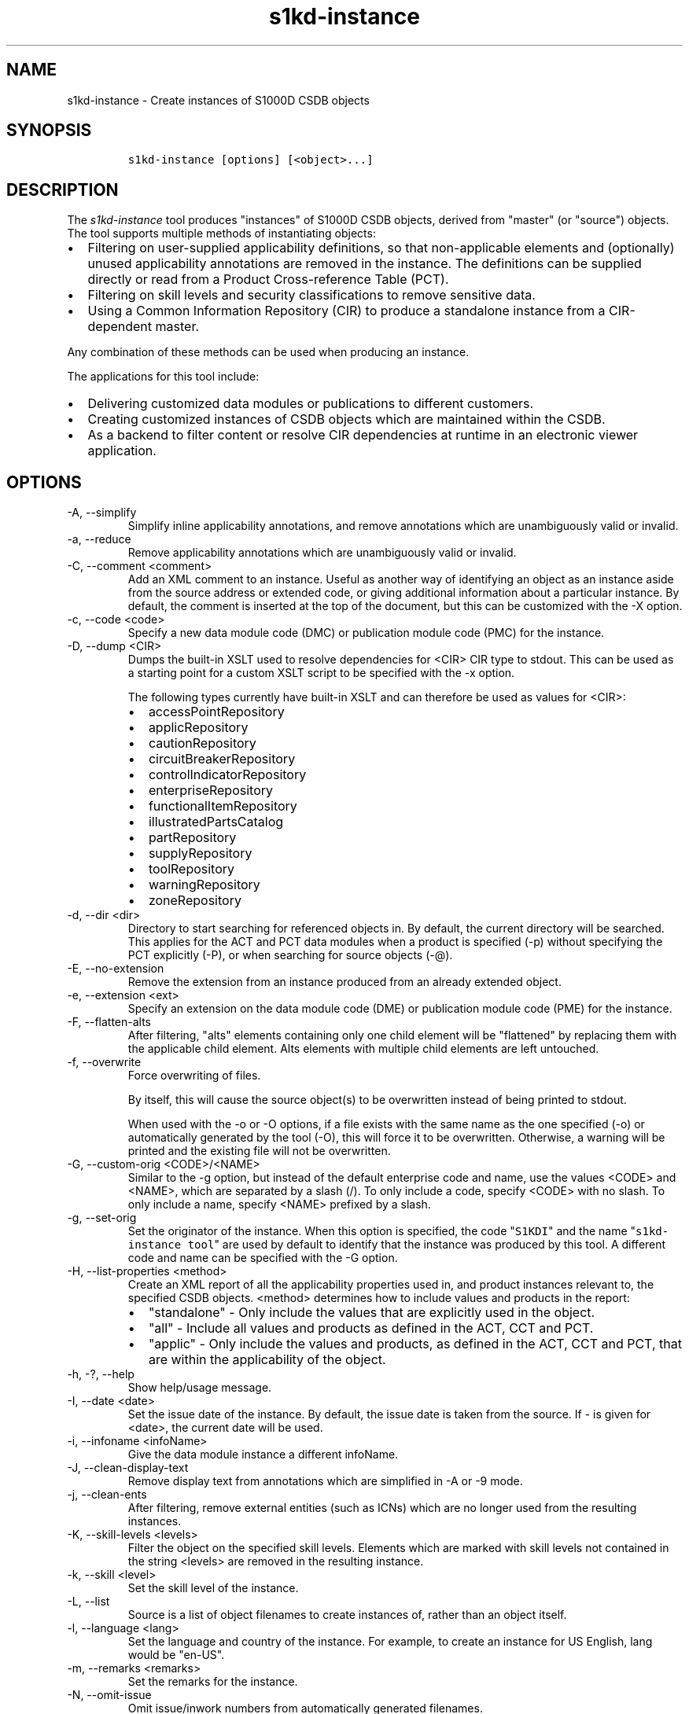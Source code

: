 .\" Automatically generated by Pandoc 2.9.2.1
.\"
.TH "s1kd-instance" "1" "2021-04-16" "" "s1kd-tools"
.hy
.SH NAME
.PP
s1kd-instance - Create instances of S1000D CSDB objects
.SH SYNOPSIS
.IP
.nf
\f[C]
s1kd-instance [options] [<object>...]
\f[R]
.fi
.SH DESCRIPTION
.PP
The \f[I]s1kd-instance\f[R] tool produces \[dq]instances\[dq] of S1000D
CSDB objects, derived from \[dq]master\[dq] (or \[dq]source\[dq])
objects.
The tool supports multiple methods of instantiating objects:
.IP \[bu] 2
Filtering on user-supplied applicability definitions, so that
non-applicable elements and (optionally) unused applicability
annotations are removed in the instance.
The definitions can be supplied directly or read from a Product
Cross-reference Table (PCT).
.IP \[bu] 2
Filtering on skill levels and security classifications to remove
sensitive data.
.IP \[bu] 2
Using a Common Information Repository (CIR) to produce a standalone
instance from a CIR-dependent master.
.PP
Any combination of these methods can be used when producing an instance.
.PP
The applications for this tool include:
.IP \[bu] 2
Delivering customized data modules or publications to different
customers.
.IP \[bu] 2
Creating customized instances of CSDB objects which are maintained
within the CSDB.
.IP \[bu] 2
As a backend to filter content or resolve CIR dependencies at runtime in
an electronic viewer application.
.SH OPTIONS
.TP
-A, --simplify
Simplify inline applicability annotations, and remove annotations which
are unambiguously valid or invalid.
.TP
-a, --reduce
Remove applicability annotations which are unambiguously valid or
invalid.
.TP
-C, --comment <comment>
Add an XML comment to an instance.
Useful as another way of identifying an object as an instance aside from
the source address or extended code, or giving additional information
about a particular instance.
By default, the comment is inserted at the top of the document, but this
can be customized with the -X option.
.TP
-c, --code <code>
Specify a new data module code (DMC) or publication module code (PMC)
for the instance.
.TP
-D, --dump <CIR>
Dumps the built-in XSLT used to resolve dependencies for <CIR> CIR type
to stdout.
This can be used as a starting point for a custom XSLT script to be
specified with the -x option.
.RS
.PP
The following types currently have built-in XSLT and can therefore be
used as values for <CIR>:
.IP \[bu] 2
accessPointRepository
.IP \[bu] 2
applicRepository
.IP \[bu] 2
cautionRepository
.IP \[bu] 2
circuitBreakerRepository
.IP \[bu] 2
controlIndicatorRepository
.IP \[bu] 2
enterpriseRepository
.IP \[bu] 2
functionalItemRepository
.IP \[bu] 2
illustratedPartsCatalog
.IP \[bu] 2
partRepository
.IP \[bu] 2
supplyRepository
.IP \[bu] 2
toolRepository
.IP \[bu] 2
warningRepository
.IP \[bu] 2
zoneRepository
.RE
.TP
-d, --dir <dir>
Directory to start searching for referenced objects in.
By default, the current directory will be searched.
This applies for the ACT and PCT data modules when a product is
specified (-p) without specifying the PCT explicitly (-P), or when
searching for source objects (-\[at]).
.TP
-E, --no-extension
Remove the extension from an instance produced from an already extended
object.
.TP
-e, --extension <ext>
Specify an extension on the data module code (DME) or publication module
code (PME) for the instance.
.TP
-F, --flatten-alts
After filtering, \[dq]alts\[dq] elements containing only one child
element will be \[dq]flattened\[dq] by replacing them with the
applicable child element.
Alts elements with multiple child elements are left untouched.
.TP
-f, --overwrite
Force overwriting of files.
.RS
.PP
By itself, this will cause the source object(s) to be overwritten
instead of being printed to stdout.
.PP
When used with the -o or -O options, if a file exists with the same name
as the one specified (-o) or automatically generated by the tool (-O),
this will force it to be overwritten.
Otherwise, a warning will be printed and the existing file will not be
overwritten.
.RE
.TP
-G, --custom-orig <CODE>/<NAME>
Similar to the -g option, but instead of the default enterprise code and
name, use the values <CODE> and <NAME>, which are separated by a slash
(/).
To only include a code, specify <CODE> with no slash.
To only include a name, specify <NAME> prefixed by a slash.
.TP
-g, --set-orig
Set the originator of the instance.
When this option is specified, the code \[dq]\f[C]S1KDI\f[R]\[dq] and
the name \[dq]\f[C]s1kd-instance tool\f[R]\[dq] are used by default to
identify that the instance was produced by this tool.
A different code and name can be specified with the -G option.
.TP
-H, --list-properties <method>
Create an XML report of all the applicability properties used in, and
product instances relevant to, the specified CSDB objects.
<method> determines how to include values and products in the report:
.RS
.IP \[bu] 2
\[dq]standalone\[dq] - Only include the values that are explicitly used
in the object.
.IP \[bu] 2
\[dq]all\[dq] - Include all values and products as defined in the ACT,
CCT and PCT.
.IP \[bu] 2
\[dq]applic\[dq] - Only include the values and products, as defined in
the ACT, CCT and PCT, that are within the applicability of the object.
.RE
.TP
-h, -?, --help
Show help/usage message.
.TP
-I, --date <date>
Set the issue date of the instance.
By default, the issue date is taken from the source.
If - is given for <date>, the current date will be used.
.TP
-i, --infoname <infoName>
Give the data module instance a different infoName.
.TP
-J, --clean-display-text
Remove display text from annotations which are simplified in -A or -9
mode.
.TP
-j, --clean-ents
After filtering, remove external entities (such as ICNs) which are no
longer used from the resulting instances.
.TP
-K, --skill-levels <levels>
Filter the object on the specified skill levels.
Elements which are marked with skill levels not contained in the string
<levels> are removed in the resulting instance.
.TP
-k, --skill <level>
Set the skill level of the instance.
.TP
-L, --list
Source is a list of object filenames to create instances of, rather than
an object itself.
.TP
-l, --language <lang>
Set the language and country of the instance.
For example, to create an instance for US English, lang would be
\[dq]en-US\[dq].
.TP
-m, --remarks <remarks>
Set the remarks for the instance.
.TP
-N, --omit-issue
Omit issue/inwork numbers from automatically generated filenames.
.TP
-n, --issue <iss>
Set the issue and inwork numbers of the instance.
By default, the issue and inwork number are taken from the source.
.RS
.PP
When updating an instance (-\[at]), if + is given for <iss>, the updated
instance will have the same issue number with an inwork number
incremented by one.
.PP
Setting the issue of the instance will also set a default issue type:
.IP \[bu] 2
If the issue is 000-01 thru 001-00, the default issue type will be
\[dq]new\[dq].
.IP \[bu] 2
If the issue is 001-01 and up and the master is not \[dq]new\[dq], the
default issue type will be that of the master.
.IP \[bu] 2
If the issue is 001-01 and up but the master is \[dq]new\[dq], the
default issue type will be \[dq]status\[dq].
.PP
A different issue type than the default can be set with the -z
(--issue-type) option.
.RE
.TP
-O, --outdir <dir>
Output instance(s) in <dir>, automatically naming them based on:
.RS
.IP \[bu] 2
the extension specified with -e
.IP \[bu] 2
the code specified with -c
.IP \[bu] 2
The issue info specified with -n
.IP \[bu] 2
the language and country specified with -L
.PP
If any of the above are not specified, the information is copied from
the source object.
.PP
If <dir> does not exist, it will be created.
.PP
If a file exists with the same name in the specified directory, a
warning will be display and the file will not be overwritten, unless the
-f option is specified.
.PP
When using this option, non-XML files, such as external publications,
may be specified as objects.
They will be copied to <dir>.
.RE
.TP
-o, --out <file>
Output instance to file instead of stdout.
.TP
-P, --pct <PCT>
PCT file to read product definitions from (-p).
If a product is specified but no PCT is given, the tool will attempt to
use the ACT reference of each source data module to find the ACT and PCT
data modules in the current directory.
.TP
-p, --product <product>
The ID or primary key of a product in the specified PCT data module
(-P), the PCT referenced by the ACT data module specified with -1, or
the PCT data module referenced by the source data module itself.
A primary key is given in the same form as the -s option and should
match a unique assign of a product instance, e.g.,
\[dq]\f[C]serialno:prodattr=12345\f[R]\[dq].
If the key matches multiple products within the PCT, then the objects
will be filtered on the combination of all matching products.
.TP
-Q, --resolve-containers
Resolve references to container data modules, selecting the appropriate
reference for the specified applicability.
If zero or more than one references are applicable, the reference to the
container will be left untouched.
.RS
.PP
Additionally, if the object being filtered is itself a container data
module, the applicability of the referenced data modules will be copied
in to it as inline annotations prior to filtering.
.RE
.TP
-q, --quiet
Quiet mode.
Errors are not printed.
.TP
-R, --cir <CIR> ...
Use a CIR to resolve external dependencies in the master object, making
the instance object standalone.
Additional CIRs can be used by specifying the -R option multiple times.
.RS
.PP
The following CIRs have some built-in support:
.IP \[bu] 2
Access points
.IP \[bu] 2
Applicability
.IP \[bu] 2
Cautions
.IP \[bu] 2
Circuit breakers
.IP \[bu] 2
Controls/indicators
.IP \[bu] 2
Enterprises
.IP \[bu] 2
Functional items
.IP \[bu] 2
Illustrated parts data
.IP \[bu] 2
Parts
.IP \[bu] 2
Supplies
.IP \[bu] 2
Tools
.IP \[bu] 2
Warnings
.IP \[bu] 2
Zones
.PP
The methods of resolving the dependencies for a CIR can be changed by
specifying a custom XSLT script with the -x option.
The built-in XSLT used for the above CIR data modules can be dumped with
the -D option.
.PP
If \[dq]*\[dq] is given for <CIR>, the tool will search for CIR data
modules automatically.
.RE
.TP
-r, --recursive
Search for referenced objects recursively.
This applies for the ACT and PCT data modules when a product is
specified (-p) without specifying the PCT explicitly (-P), when
searching for source objects (-\[at]), or when searching for CIR data
modules (-R).
.TP
-S, --no-source-ident
Do not include <sourceDmIdent>/<sourcePmIdent> in the instance.
.TP
-s, --assign <applic>
An applicability definition in the form of
\[dq]\f[C]<ident>:<type>=<value>\f[R]\[dq].
Any number of values can be defined by specifying this option multiple
times.
.TP
-T, --tag
Tag non-applicable elements with the processing instruction
<?notApplicable?> instead of removing them.
.TP
-t, --techname <techName>
Give the instance a different techName/pmTitle.
.TP
-U, --security-classes <classes>
Filter the object on the specified security classes.
Elements marked with security classes not contained in the string
<classes> are removed in the resulting instance.
.TP
-u, --security <sec>
Set the security classification of the instance.
An instance may have a lower security classification than the source if
classified information is removed for a particular customer.
.TP
-V, --infoname-variant <variant>
Give the instance a different info name variant.
.TP
-v, --verbose
Verbose output.
.TP
-W, --set-applic
Set the applicability for the whole object, overwriting the current
applicability with the user-defined applicability values.
.TP
-w, --whole-objects
Check the applicability, skill level, and security classification of the
whole object against the user-defined applicability, skill levels, and
security classifications.
If the whole object is not applicable, then no instance is created.
.TP
-X, --comment-xpath <path>
The XPath expression indicating where the comment specified with -C will
be inserted.
This should be the path to an element where the comment will be inserted
as the first child node.
By default, this is the top of the document.
.TP
-x, --xsl <XSL>
Use a custom XSLT script to resolve CIR dependencies.
If this option follows -R, the specified XSLT script will only be used
for the last specified CIR.
If it precedes any -R, the specified XSLT script will be used for all
CIRs that do not override it with a following -x.
.TP
-Y, --applic <text>
Update the applicability for the whole object using the user-defined
applicability values, and using <text> as the new display text.
.TP
-y, --update-applic
Update the applicability for the whole object using the user-defined
applicability values.
.TP
-Z, --add-required
Fix certain elements automatically after filtering.
For example, if all support equipment is removed due to filtering, a
\f[C]<noSupportEquips>\f[R] element will be inserted automatically.
.TP
-z, --issue-type <type>
Set the issue type of the instance.
.TP
-1, --act
Specify the ACT to use to find the CCT and/or PCT.
.TP
-2, --cct
Specify the CCT to read dependency tests from (-\[ti]).
.TP
-3, --no-repository-ident
Do not include a <repositorySourceDmIdent> in the instance for each CIR.
.TP
-4, --flatten-alts-refs
Same as the -F option, but in addition to flattening alts elements, the
\f[C]internalRefTargetType\f[R] of cross-references to them will be
changed to the appropriate type (e.g., \f[C]\[dq]irtt01\[dq]\f[R] for a
\f[C]<figure>\f[R] in a \f[C]<figureAlts>\f[R]).
This is specifically useful for S1000D Issue 4.1, where the Default BREX
does not allow the standard \f[C]internalRefTargetType\f[R] values to be
used with the alts elements.
.TP
-5, --print
When -O is used, print the automatically generated file name of the
instance.
.TP
-6, --clean-annotations
Remove unused applicability annotations.
.TP
-7, --dry-run
Do not actually create or update any instances.
This can be combined with options like -5 (--print) or -0
(--print-non-applic) to print information about what objects would/would
not be created or updated, but nothing will actually be written out.
.TP
-8, --reapply
Automatically reapply the applicability of the source object when
filtering.
.TP
-9, --prune
Remove only invalid parts of applicability annotations.
.TP
-0, --print-non-applic
Print the file names of objects which are not applicable, and therefore
no instance for them will be created.
Since this would only have an effect in the -w (--whole-objects) mode,
that option is implied.
.TP
-\[at], --update-instances
Rather than source objects, the objects specified are existing instances
that will be updated.
.TP
-%, --read-only
Make instance objects read-only.
.TP
-!, --no-infoname
Do not include an infoName in the instance.
.TP
-\[ti], --dependencies
Add dependency tests from the CCT to assertions that use the dependant
values.
.TP
-\[ha], --remove-deleted
Remove elements with change type of \[dq]delete\[dq] in the resulting
instance.
If -w (--whole-objects) is specified, then no instance will be created
for objects with an issue type of \[dq]deleted\[dq].
.TP
--version
Show version information.
.TP
<object>...
Source CSDB objects to instantiate.
.PP
In addition, the following options allow configuration of the XML
parser:
.TP
--dtdload
Load the external DTD.
.TP
--huge
Remove any internal arbitrary parser limits.
.TP
--net
Allow network access to load external DTD and entities.
.TP
--noent
Resolve entities.
.TP
--parser-errors
Emit errors from parser.
.TP
--parser-warnings
Emit warnings from parser.
.TP
--xinclude
Do XInclude processing.
.TP
--xml-catalog <file>
Use an XML catalog when resolving entities.
Multiple catalogs may be loaded by specifying this option multiple
times.
.SS Identifying the source of an instance
.PP
If the identification information (extension, code, issue or language)
of an instance differs from that of the source, the resulting data
module instance will contain the element \f[C]<sourceDmIdent>\f[R],
which will contain the identification elements of the source data module
used to instantiate it.
Publication module instances will contain the element
\f[C]<sourcePmIdent>\f[R] instead.
.PP
Additionally, the data module instance will contain an element
\f[C]<repositorySourceDmIdent>\f[R] for each CIR specified with the -R
option.
.PP
If the -S (--no-source-ident) option is used, neither the
\f[C]<sourceDmIdent>\f[R] or \f[C]<sourcePmIdent>\f[R] elements are
added.
If the -3 (--no-repository-ident) option is used, no
\f[C]<repositorySourceDmIdent>\f[R] elements will be added.
These options can be useful when this tool is not used to make an
\[dq]instance\[dq] per se, but more generally to make a module based on
an existing module.
.SS Removing/simplifying/pruning applicability annotations
.PP
By default, filtering on applicability will remove invalid elements from
the resulting instance.
In some cases, though, it may be desirable to remove redundant
applicability annotations on valid elements.
The -a (--reduce), -A (--simplify) and -9 (--prune) options provide
different methods of doing this.
.PP
The -a (--reduce) option will remove applicability annotations
(\f[C]applicRefId\f[R]) from elements which are deemed to be
unambiguously valid or invalid (their validity does not rely on
applicability values left undefined by the user).
The unused occurrences of the corresponding \f[C]<applic>\f[R] elements
are removed as well.
.PP
The -A (--simplify) option will do the same as the -a option, but will
also attempt to simplify unused parts of applicability annotations.
It simplifies an annotation by removing \f[C]<assert>\f[R] elements
determined to be either unambiguously valid or invalid given the
user-defined values, and removing unneeded \f[C]<evaluate>\f[R] elements
when they contain only one remaining \f[C]<assert>\f[R].
.PP
The -9 (--prune) option works similarly to the -A option, except that
only invalid parts of applicability annotations are removed.
.PP
For example, given the following input:
.IP
.nf
\f[C]
<referencedApplicGroup>
<applic id=\[dq]app-0001\[dq]>
<assert
applicPropertyIdent=\[dq]version\[dq]
applicPropertyType=\[dq]prodattr\[dq]
applicPropertyValues=\[dq]A\[dq]/>
</applic>
<applic id=\[dq]app-0002\[dq]>
<assert
applicPropertyIdent=\[dq]version\[dq]
applicPropertyType=\[dq]prodattr\[dq]
applicPropertyValues=\[dq]B\[dq]/>
</applic>
<applic id=\[dq]app-0003\[dq]>
<evaluate andOr=\[dq]or\[dq]>
<evaluate andOr=\[dq]and\[dq]>
<assert
applicPropertyIdent=\[dq]version\[dq]
applicPropertyType=\[dq]prodattr\[dq]
applicPropertyValues=\[dq]A\[dq]/>
<assert
applicPropertyIdent=\[dq]weather\[dq]
applicPropertyType=\[dq]condition\[dq]
applicPropertyValues=\[dq]normal\[dq]/>
</evaluate>
<evaluate andOr=\[dq]and\[dq]>
<assert
applicPropertyIdent=\[dq]version\[dq]
applicPropertyType=\[dq]prodattr\[dq]
applicPropertyValues=\[dq]B\[dq]/>
<assert
applicPropertyIdent=\[dq]weather\[dq]
applicPropertyType=\[dq]condition\[dq]
applicPropertyValues=\[dq]icy\[dq]/>
</evaluate>
</evaluate>
</applic>
</referencedApplicGroup>
<!-- snip -->
<para applicRefId=\[dq]app-0001\[dq]>This applies to version A.</para>
<para applicRefId=\[dq]app-0002\[dq]>This applies to version B.</para>
<para applicRefId=\[dq]app-0003\[dq]>
This applies to version A if the weather is normal, or version B if
the weather is icy.
</para>
\f[R]
.fi
.PP
If this data is filtered for version A, without specifying a value for
the weather, and the -a, -A or -9 options are not used, the following
will be the result:
.IP
.nf
\f[C]
<referencedApplicGroup>
<applic id=\[dq]app-0001\[dq]>
<assert
applicPropertyIdent=\[dq]version\[dq]
applicPropertyType=\[dq]prodattr\[dq]
applicPropertyValues=\[dq]A\[dq]/>
</applic>
<applic id=\[dq]app-0002\[dq]>
<assert
applicPropertyIdent=\[dq]version\[dq]
applicPropertyType=\[dq]prodattr\[dq]
applicPropertyValues=\[dq]B\[dq]/>
</applic>
<applic id=\[dq]app-0003\[dq]>
<evaluate andOr=\[dq]or\[dq]>
<evaluate andOr=\[dq]and\[dq]>
<assert
applicPropertyIdent=\[dq]version\[dq]
applicPropertyType=\[dq]prodattr\[dq]
applicPropertyValues=\[dq]A\[dq]/>
<assert
applicPropertyIdent=\[dq]weather\[dq]
applicPropertyType=\[dq]condition\[dq]
applicPropertyValues=\[dq]normal\[dq]/>
</evaluate>
<evaluate andOr=\[dq]and\[dq]>
<assert
applicPropertyIdent=\[dq]version\[dq]
applicPropertyType=\[dq]prodattr\[dq]
applicPropertyValues=\[dq]B\[dq]/>
<assert
applicPropertyIdent=\[dq]weather\[dq]
applicPropertyType=\[dq]condition\[dq]
applicPropertyValues=\[dq]icy\[dq]/>
</evaluate>
</evaluate>
</applic>
</referencedApplicGroup>
<!-- snip -->
<para applicRefId=\[dq]app-0001\[dq]>This applies to version A.</para>
<para applicRefId=\[dq]app-0003\[dq]>
This applies to version A if the weather is normal, or version B if
the weather is icy.
</para>
\f[R]
.fi
.PP
The second paragraph is removed, because it only applies to version B.
.PP
If the -a option is used, the following would be the result:
.IP
.nf
\f[C]
<referencedApplicGroup>
<applic id=\[dq]app-0003\[dq]>
<evaluate andOr=\[dq]or\[dq]>
<evaluate andOr=\[dq]and\[dq]>
<assert
applicPropertyIdent=\[dq]version\[dq]
applicPropertyType=\[dq]prodattr\[dq]
applicPropertyValues=\[dq]A\[dq]/>
<assert
applicPropertyIdent=\[dq]weather\[dq]
applicPropertyType=\[dq]condition\[dq]
applicPropertyValues=\[dq]normal\[dq]/>
</evaluate>
<evaluate andOr=\[dq]and\[dq]>
<assert
applicPropertyIdent=\[dq]version\[dq]
applicPropertyType=\[dq]prodattr\[dq]
applicPropertyValues=\[dq]B\[dq]/>
<assert
applicPropertyIdent=\[dq]weather\[dq]
applicPropertyType=\[dq]condition\[dq]
applicPropertyValues=\[dq]icy\[dq]/>
</evaluate>
</evaluate>
</applic>
</referencedApplicGroup>
<!-- snip -->
<para>This applies to version A.</para>
<para applicRefId=\[dq]app-0003\[dq]>
This applies to version A if the weather is normal, or version B if
the weather is icy.
</para>
\f[R]
.fi
.PP
The applicability annotation reference for the first paragraph is
removed because, given that the version is A, it must be true.
The corresponding applicability annotations, which are no longer
referenced, are also removed.
The applicability on the third paragraph remains, however, because it is
only true if the version is A \f[I]and\f[R] the weather is normal, and
no value has been given for the weather.
.PP
If the -A option is used, the following would be the result:
.IP
.nf
\f[C]
<referencedApplicGroup>
<applic id=\[dq]app-0003\[dq]>
<assert
applicPropertyIdent=\[dq]weather\[dq]
applicPropertyType=\[dq]condition\[dq]
applicPropertyValues=\[dq]normal\[dq]/>
</applic>
</referencedApplicGroup>
<!-- snip -->
<para>This applies to version A.</para>
<para applicRefId=\[dq]app-0003\[dq]>
This applies to version A if the weather is normal, or version B if
the weather is icy.
</para>
\f[R]
.fi
.PP
The annotation is now simplified to remove resolved assertions.
Because the version must be A, any assertions restating this can be
removed as redundant, and any portions of the annotation in which the
version is \f[I]not\f[R] A can be removed as invalid.
This leaves only the assertion about the weather.
.PP
If the -9 option is used, the following would be the result:
.IP
.nf
\f[C]
<referencedApplicGroup>
<applic id=\[dq]app-0001\[dq]>
<assert
applicPropertyIdent=\[dq]version\[dq]
applicPropertyType=\[dq]prodattr\[dq]
applicPropertyValues=\[dq]A\[dq]/>
</applic>
<applic id=\[dq]app-0003\[dq]>
<evaluate andOr=\[dq]and\[dq]>
<assert
applicPropertyIdent=\[dq]version\[dq]
applicPropertyType=\[dq]prodattr\[dq]
applicPropertyValues=\[dq]A\[dq]/>
<assert
applicPropertyIdent=\[dq]weather\[dq]
applicPropertyType=\[dq]condition\[dq]
applicPropertyValues=\[dq]normal\[dq]/>
</evaluate>
</applic>
</referencedApplicGroup>
<!-- snip -->
<para applicRefId=\[dq]app-0001\[dq]>This applies to version A.</para>
<para applicRefId=\[dq]app-0003\[dq]>
This applies to version A if the weather is normal, or version B if
the weather is icy.
</para>
\f[R]
.fi
.PP
The first annotation is kept because it is entirely valid.
The third annotation is simplified by removing the invalid assertions,
but the valid assertions are preserved.
.PP
The -A and -9 options may change the \f[I]meaning\f[R] of certain
applicability annotations without changing the \f[I]display text\f[R].
Display text is always left untouched, so using this option may cause
display text to be technically incorrect.
.PP
These options are best used when display text will be automatically
generated after filtering, such as with the s1kd-aspp tool.
The -J option of this tool can be combined with the -k option of the
s1kd-aspp tool to only generate display text for annotations which are
modified.
.SS Applicability of an instance (-W, -Y, -y)
.PP
The applicability of an instance may change as a result of filtering.
For example, a source data module which is applicable to two versions of
a product may produce two instances which are each only applicable to
one version.
There are three options which control how the applicability of the whole
instance object is updated.
.PP
The -W option will create an applicability annotation for the instance
using only the user-defined applicability values.
This means, for example, that given the following command:
.IP
.nf
\f[C]
$ s1kd-instance -s version:prodattr=A -W ...
\f[R]
.fi
.PP
The instance would contain the following annotation:
.IP
.nf
\f[C]
<dmStatus>
<!-- snip -->
<applic>
<assert applicPropertyIdent=\[dq]version\[dq]
applicPropertyType=\[dq]prodattr\[dq] applicPropertyValues=\[dq]A\[dq]/>
</applic>
<!-- snip -->
</dmStatus>
\f[R]
.fi
.PP
regardless of what the applicability of the source object was.
.PP
The -y option will create an applicability annotation for the instance
by combining the user-defined applicability with the applicability of
the source object.
For example, given the following annotation in the source object:
.IP
.nf
\f[C]
<dmStatus>
<!-- snip -->
<applic>
<assert applicPropertyIdent=\[dq]version\[dq]
applicPropertyType=\[dq]prodattr\[dq] applicPropertyValues=\[dq]A\[dq]/>
</applic>
<!-- snip -->
</dmStatus>
\f[R]
.fi
.PP
and the following command:
.IP
.nf
\f[C]
$ s1kd-instance -s weather:condition=icy -y ...
\f[R]
.fi
.PP
The annotation for the instance would be as follows:
.IP
.nf
\f[C]
<dmStatus>
<!-- snip -->
<applic>
<evaluate andOr=\[dq]and\[dq]>
<assert applicPropertyIdent=\[dq]version\[dq]
applicPropertyType=\[dq]prodattr\[dq] applicPropertyValues=\[dq]A\[dq]/>
<assert applicPropertyIdent=\[dq]weather\[dq]
applicPropertyType=\[dq]condition\[dq] applicPropertyValues=\[dq]icy\[dq]/>
</evaluate>
</applic>
<!-- snip -->
</dmStatus>
\f[R]
.fi
.PP
The -Y option by itself works the same as the -y option, but allows
custom display text to be set for the annotation.
It can also be combined with the -W option to add custom display text to
the overwriting annotation:
.IP
.nf
\f[C]
$ s1kd-instance -s version:prodattr=A -WY \[dq]Version A\[dq] ...
\f[R]
.fi
.IP
.nf
\f[C]
<dmStatus>
<!-- snip -->
<applic>
<displayText>
<simplePara>Version A</simplePara>
</displayText>
<assert applicPropertyIdent=\[dq]version\[dq]
applicPropertyType=\[dq]prodattr\[dq] applicPropertyValues=\[dq]A\[dq]/>
</applic>
<!-- snip -->
</dmStatus>
\f[R]
.fi
.SS Filtering for multiple values of a single property
.PP
Though not usually the case, it is possible to create an instance which
is filtered on multiple values of the same applicabilty property.
Given the following:
.IP
.nf
\f[C]
<referencedApplicGroup>
<applic id=\[dq]apA\[dq]>
<assert applicPropertyIdent=\[dq]attr\[dq]
applicPropertyType=\[dq]prodattr\[dq]
applicPropertyValues=\[dq]A\[dq]/>
</applic>
<applic id=\[dq]apB\[dq]>
<assert applicPropertyIdent=\[dq]attr\[dq]
applicPropertyType=\[dq]prodattr\[dq]
applicPropertyValues=\[dq]B\[dq]/>
</applic>
<applic id=\[dq]apC\[dq]>
<assert applicPropertyIdent=\[dq]attr\[dq]
applicPropertyType=\[dq]prodattr\[dq]
applicPropertyValues=\[dq]C\[dq]/>
</applic>
</referencedApplicGroup>
<!-- ... -->
<para applicRefId=\[dq]apA\[dq]>Applies to A</para>
<para applicRefId=\[dq]apB\[dq]>Applies to B</para>
<para applicRefId=\[dq]apC\[dq]>Applies to C</para>
\f[R]
.fi
.PP
filtering can be applied such that the instance will be applicable to
both A and C, but not B.
This is done by specifying a property multiple times in the
applicability definition arguments.
For example:
.IP
.nf
\f[C]
$ s1kd-instance -A -Y \[dq]A or C\[dq] -s attr:prodattr=A -s attr:prodattr=C ...
\f[R]
.fi
.PP
This would produce the following in the instance:
.IP
.nf
\f[C]
<dmStatus>
<!-- ... -->
<applic>
<displayText>
<simplePara>A or C</simplePara>
</displayText>
<evaluate andOr=\[dq]or\[dq]>
<assert applicPropertyIdent=\[dq]attr\[dq]
applicPropertyType=\[dq]prodattr\[dq]
applicPropertyValues=\[dq]A\[dq]/>
<assert applicPropertyIdent=\[dq]attr\[dq]
applicPropertyType=\[dq]prodattr\[dq]
applicPropertyValues=\[dq]C\[dq]/>
</evaluate>
</applic>
<!-- ... ->
</dmStatus>
<!-- ... -->
<referencedApplicGroup>
<applic id=\[dq]apA\[dq]>
<assert applicPropertyIdent=\[dq]attr\[dq]
applicPropertyType=\[dq]prodattr\[dq]
applicPropertyValues=\[dq]A\[dq]/>
</applic>
<applic id=\[dq]apC\[dq]>
<assert applicPropertyIdent=\[dq]attr\[dq]
applicPropertyType=\[dq]prodattr\[dq]
applicPropertyValues=\[dq]C\[dq]/>
</applic>
</referencedApplicGroup>
<!-- ... -->
<para applicRefId=\[dq]apA\[dq]>Applies to A</para>
<para applicRefId=\[dq]apC\[dq]>Applies to C</para>
\f[R]
.fi
.SS Resolving CIR dependencies with a custom XSLT script (-x)
.PP
A CIR contains more information about an item than can be captured in a
data module\[aq]s reference to it.
If this additional information is required, there are two methods to
include it:
.IP \[bu] 2
Distribute the CIR with the data module so the extra information can be
linked to
.IP \[bu] 2
\[dq]Flatten\[dq] the information to fit in the data module\[aq]s
schema.
.PP
A custom XSLT script can be supplied with the -x option, which is then
used to resolve the CIR dependencies of the last CIR specified with -R.
For example:
.IP
.nf
\f[C]
<xsl:stylesheet
xmlns:xsl=\[dq]http://www.w3.org/1999/XSL/Transform\[dq]
version=\[dq]1.0\[dq]>
<xsl:template match=\[dq]functionalItemRef\[dq]>
<xsl:variable name=\[dq]fin\[dq] select\[dq]\[at]functionalItemNumber\[dq]/>
<xsl:variable name=\[dq]spec\[dq] select=\[dq]//functionalItemSpec[
functionalItemIdent/\[at]functionalItemNumber = $fin]\[dq]/>
<xsl:value-of select=\[dq]$spec/name\[dq]/>
</xsl:template>
</xsl:stylesheet>
\f[R]
.fi
.PP
This script would resolve a \f[C]functionalItemRef\f[R] by
\[dq]flattening\[dq] it to the value of the \f[C]name\f[R] element
obtained from the CIR.
.PP
The example CIR would contain a specification like:
.IP
.nf
\f[C]
<functionalItemSpec>
<functionalItemIdent functionalItemNumber=\[dq]ABC\[dq]
functionalItemType=\[dq]fit01\[dq]/>
<name>Hydraulic pump</name>
<functionalItemAlts>
<functionalItem/>
</functionalItemAlts>
</functionalItemSpec>
\f[R]
.fi
.PP
The source data module would contain a reference:
.IP
.nf
\f[C]
<para>
The
<functionalItemRef functionalItemNumber=\[dq]ABC\[dq]/>
is an item in the system.
</para>
\f[R]
.fi
.PP
The command would resemble:
.IP
.nf
\f[C]
$ s1kd-instance -R <CIR> -x <custom XSLT> <src>
\f[R]
.fi
.PP
And the resulting XML would be:
.IP
.nf
\f[C]
<para>The Hydraulic pump is an item in the system.</para>
\f[R]
.fi
.PP
The source data module and CIR are combined in to a single XML document
which is used as the input to the XSLT script.
The root element \f[C]mux\f[R] contains two \f[C]dmodule\f[R] elements.
The first is the source data module, and the second is the CIR data
module specified with the corresponding -R option.
The CIR data module is first filtered on the defined applicability.
.PP
The set of built-in XSLT scripts used to resolve dependencies can be
dumped using the -D option.
.SS Updating instances (-\[at])
.PP
The -\[at] option is used to automatically update instance objects from
their source objects.
.PP
The tool will use the
\f[C]<sourceDmIdent>\f[R]/\f[C]<sourcePmIdent>\f[R] in each instance to
find the source object they were derived from, and filter it based on
the instance\[aq]s metadata in order to produce an updated version of
the instance.
CIRs identified by \f[C]<repositorySourceDmIdent>\f[R] elements in the
instance will also be used to update it.
.PP
Only objects which identify a source object will be processed in this
mode.
All other non-instance objects specified are ignored.
The elements \f[C]<sourceDmIdent>\f[R], \f[C]<sourcePmIdent>\f[R] and
\f[C]<repositorySourceDmIdent>\f[R] identify a specific issue of an
object that the instance was last updated from, but this is ignored and
the latest issue found of a source object will be used instead.
.PP
This feature is primarily useful when instances of objects are stored in
the CSDB, rather than only being generated during publication or
dynamically in a viewer.
For example, imagine you have a descriptive data module:
.IP
.nf
\f[C]
DMC-EX-A-00-00-00-00A-040A-D_001-00_EN-CA.XML
\f[R]
.fi
.PP
and you deliver to two customers, C1 and C2.
The data module contains information for both:
.IP
.nf
\f[C]
<description>
<para>This text applies to all customers.</para>
<para applicRefId=\[dq]app-C1\[dq]>This only applies to Customer 1.</para>
<para applicRefId=\[dq]app-C2\[dq]>This only applies to Customer 2.</para>
</description>
\f[R]
.fi
.PP
Neither customer wants to see information that applies only to the
other, so you can create two customized instances of this data module,
identified with the extended code:
.IP
.nf
\f[C]
DMC-EX-A-00-00-00-00A-040A-D_001-00_EN-CA.XML
DME-12345-C1-EX-A-00-00-00-00A-040A-D_001-00_EN-CA.XML
DME-12345-C2-EX-A-00-00-00-00A-040A-D_001-00_EN-CA.XML
\f[R]
.fi
.PP
Each instance data module identifies the original data module as its
source:
.IP
.nf
\f[C]
<sourceDmIdent>
<dmCode modelIdentCode=\[dq]EX\[dq] systemDiffCode=\[dq]A\[dq] systemCode=\[dq]00\[dq]
subSystemCode=\[dq]0\[dq] subSubSystemCode=\[dq]0\[dq] assyCode=\[dq]00\[dq] disassyCode=\[dq]00\[dq]
disassyCodeVariant=\[dq]A\[dq] infoCode=\[dq]040\[dq] infoCodeVariant=\[dq]A\[dq]
itemLocationCode=\[dq]D\[dq]/>
<language languageIsoCode=\[dq]en\[dq] countryIsoCode=\[dq]CA\[dq]/>
<issueInfo issueNumber=\[dq]001\[dq] inWork=\[dq]00\[dq]/>
</sourceDmIdent>
\f[R]
.fi
.PP
and is set to apply only to the correct customer:
.IP
.nf
\f[C]
<dmStatus>
\&...
<applic>
<assert applicPropertyIdent=\[dq]customer\[dq] applicPropertyType=\[dq]prodattr\[dq]
applicPropertyValues=\[dq]1\[dq]/>
</applic>
\&...
</dmStatus>
\f[R]
.fi
.PP
The assertions in the applicability of an instance must use single
values in order to work in this mode.
Ranges (\[ti]) and sets (|) are not supported.
.PP
Now, when a change is made to the master data module, this tool can be
used to update these instances automatically:
.IP
.nf
\f[C]
$ s1kd-instance -\[at] -f DME-*.XML
\f[R]
.fi
.SS Reapplying source applicability (-8)
.PP
Normally, filtering is based only on the assertions specified by the
user with the -s or -p options.
However, in some cases it may be desirable to take the applicability of
the source object itself in to account, particularly when inline
applicability annotations contain redundant assertions.
For example:
.IP
.nf
\f[C]
\&...
<dmStatus ...>
\&...
<applic>
<displayText>
<simplePara>Version: A</simplePara>
</displayText>
<assert
applicPropertyIdent=\[dq]version\[dq]
applicPropertyType=\[dq]prodattr\[dq]
applicPropertyValues=\[dq]A\[dq]/>
</applic>
\&...
</dmStatus>
\&...
<referencedApplicGroup>
<applic id=\[dq]app-0001\[dq]>
<displayText>
<simplePara>Version: A and Weather: Icy</simplePara>
</displayText>
<evaluate andOr=\[dq]and\[dq]>
<assert
applicPropertyIdent=\[dq]version\[dq]
applicPropertyType=\[dq]prodattr\[dq]
applicPropertyValues=\[dq]A\[dq]/>
<assert
applicPropertyIdent=\[dq]weather\[dq]
applicPropertyType=\[dq]condition\[dq]
applicPropertyValues=\[dq]Icy\[dq]/>
</evaluate>
</applic>
\&...
<para applicRefId=\[dq]app-0001\[dq]>
Applies to version A when the weather is icy.
</para>
\f[R]
.fi
.PP
If this data module is filtered with
\f[C]-a -s weather:condition=Icy\f[R], the annotation shown will not be
removed, because the tool cannot fully resolve it, as it is only has a
value for the weather condition.
.PP
The -8 (--reapply) option will reapply the applicability of each
individual object when filtering it.
In the example above, the whole data module is applicable to version A,
and therefore, when the -8 option is specified, this is added to the
user-defined assertions automatically for the given data module.
Now the annotation is fully resolved, and can be removed in accordance
with the -a option.
.SH EXIT STATUS
.TP
0
No errors.
.TP
1
Missing or incomplete argument.
.TP
2
Specified file does not exist.
.TP
3
Source object for an instance could not be found.
.TP
4
Malformed applicability definition.
.TP
6
XML was invalid or does not conform to S1000D.
.TP
7
Value given for an argument was malformed.
.TP
8
Issue date specified with -I is invalid.
.TP
9
The number of CIR data modules found when searching exceeded the
available memory.
.SH EXAMPLES
.PP
Filtering a data module on specified applicability and writing to
stdout:
.IP
.nf
\f[C]
$ s1kd-instance -s version:prodattr=A <DM>
\f[R]
.fi
.PP
Filtering a data module on a specified product instance and writing to
stdout:
.IP
.nf
\f[C]
$ s1kd-instance -P <PCT> -p versionA <DM>
\f[R]
.fi
.PP
Filtering a data module on specified skill levels and writing to stdout:
.IP
.nf
\f[C]
$ s1kd-instance -k sk01/sk02 <DMs>
\f[R]
.fi
.PP
Filtering data modules for a particular customer and outputting with
extended identification:
.IP
.nf
\f[C]
$ s1kd-instance -s version:prodattr=A -e 12345-54321 -O . <DMs>
\f[R]
.fi
.PP
Writing out a data module from stdin to a directory with automatic
naming:
.IP
.nf
\f[C]
$ xml-transform -s <xsl> <DM> | s1kd-instance -SO <dir>
\f[R]
.fi
.SH AUTHORS
khzae.net.
